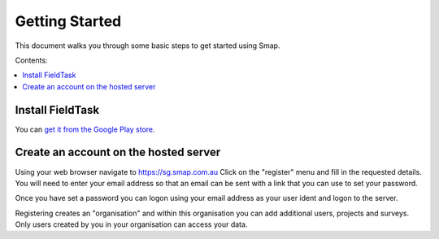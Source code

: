 Getting Started
===============

This document walks you through some basic steps to get started using Smap.

Contents:

.. contents::
 :local:

.. _getting-started-install-fieldTask:

Install FieldTask
---------------------

You can `get it from the Google Play store <https://play.google.com/store/apps/details?id=org.smap.smapTask.android>`_.

.. _getting-started-create-sg-account:

Create an account on the hosted server
--------------------------------------

Using your web browser navigate to https://sg.smap.com.au
Click on the "register" menu and fill in the requested details.  You will need to enter your email address so that an email can be
sent with a link that you can use to set your password.

Once you have set a password you can logon using your email address as your user ident and logon to the server.

Registering creates an "organisation" and within this organisation you can add additional users, projects and surveys. Only users
created by you in your organisation can access your data.


